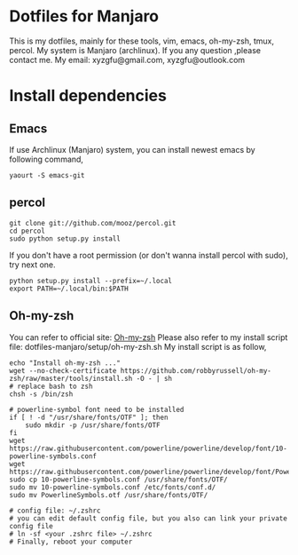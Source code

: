 * Dotfiles for Manjaro
  This is my dotfiles, mainly for these tools,
  vim, emacs, oh-my-zsh, tmux, percol.
  My system is Manjaro (archlinux).
  If you any question ,please contact me.
  My email: xyzgfu@gmail.com, xyzgfu@outlook.com
* Install dependencies
** Emacs
   If use Archlinux (Manjaro) system, you can install newest emacs by following command,
   #+BEGIN_SRC shell
     yaourt -S emacs-git
   #+END_SRC
** percol
   #+BEGIN_SRC shell
     git clone git://github.com/mooz/percol.git
     cd percol
     sudo python setup.py install
   #+END_SRC
   If you don't have a root permission (or don't wanna install percol with sudo), try next one.
   #+BEGIN_SRC shell
     python setup.py install --prefix=~/.local
     export PATH=~/.local/bin:$PATH
   #+END_SRC
** Oh-my-zsh
   You can refer to official site: [[https://github.com/robbyrussell/oh-my-zsh][Oh-my-zsh]]
   Please also refer to my install script file: dotfiles-manjaro/setup/oh-my-zsh.sh
   My install script is as follow,
   #+BEGIN_SRC shell
     echo "Install oh-my-zsh ..."
     wget --no-check-certificate https://github.com/robbyrussell/oh-my-zsh/raw/master/tools/install.sh -O - | sh
     # replace bash to zsh
     chsh -s /bin/zsh

     # powerline-symbol font need to be installed
     if [ ! -d "/usr/share/fonts/OTF" ]; then
         sudo mkdir -p /usr/share/fonts/OTF
     fi
     wget https://raw.githubusercontent.com/powerline/powerline/develop/font/10-powerline-symbols.conf
     wget https://raw.githubusercontent.com/powerline/powerline/develop/font/PowerlineSymbols.otf
     sudo cp 10-powerline-symbols.conf /usr/share/fonts/OTF/
     sudo mv 10-powerline-symbols.conf /etc/fonts/conf.d/
     sudo mv PowerlineSymbols.otf /usr/share/fonts/OTF/

     # config file: ~/.zshrc
     # you can edit default config file, but you also can link your private config file
     # ln -sf <your .zshrc file> ~/.zshrc
     # Finally, reboot your computer
   #+END_SRC
